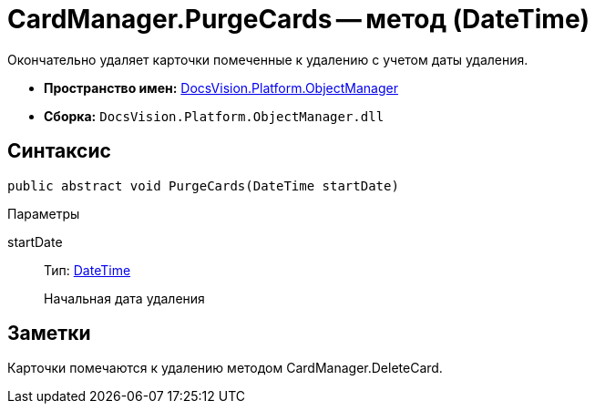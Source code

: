 = CardManager.PurgeCards -- метод (DateTime)

Окончательно удаляет карточки помеченные к удалению с учетом даты удаления.

* *Пространство имен:* xref:api/DocsVision/Platform/ObjectManager/ObjectManager_NS.adoc[DocsVision.Platform.ObjectManager]
* *Сборка:* `DocsVision.Platform.ObjectManager.dll`

== Синтаксис

[source,csharp]
----
public abstract void PurgeCards(DateTime startDate)
----

Параметры

startDate::
Тип: http://msdn.microsoft.com/ru-ru/library/system.datetime.aspx[DateTime]
+
Начальная дата удаления

== Заметки

Карточки помечаются к удалению методом CardManager.DeleteCard.
